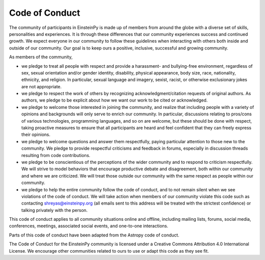 .. Keep CODE_OF_CONDUCT.rst and ./docs/sources/codeofconduct.rst synchronized

Code of Conduct
===============

The community of participants in EinsteinPy is made up of members from around
the globe with a diverse set of skills, personalities and experiences. It is
through these differences that our community experiences success and continued
growth. We expect everyone in our community to follow these guidelines when
interacting with others both inside and outside of our community. Our goal is
to keep ours a positive, inclusive, successful and growing community.

As members of the community,

* we pledge to treat all people with respect and provide a harassment- and
  bullying-free environment, regardless of sex, sexual orientation and/or
  gender identity, disability, physical appearance, body size, race,
  nationality, ethnicity, and religion. In particular, sexual language and
  imagery, sexist, racist, or otherwise exclusionary jokes are not appropriate.

* we pledge to respect the work of others by recognizing
  acknowledgment/citation requests of original authors. As authors, we pledge
  to be explicit about how we want our work to be cited or acknowledged.

* we pledge to welcome those interested in joining the community, and realize
  that including people with a variety of opinions and backgrounds will only
  serve to enrich our community. In particular, discussions relating to
  pros/cons of various technologies, programming languages, and so on are
  welcome, but these should be done with respect, taking proactive measures to
  ensure that all participants are heard and feel confident that they can
  freely express their opinions.

* we pledge to welcome questions and answer them respectfully, paying
  particular attention to those new to the community. We pledge to provide
  respectful criticisms and feedback in forums, especially in discussion
  threads resulting from code contributions.

* we pledge to be conscientious of the perceptions of the wider community and
  to respond to criticism respectfully. We will strive to model behaviors that
  encourage productive debate and disagreement, both within our community and
  where we are criticized. We will treat those outside our community with the
  same respect as people within our community.

* we pledge to help the entire community follow the code of conduct, and to
  not remain silent when we see violations of the code of conduct. We will take 
  action when members of our community violate this code such as contacting 
  shreyas@einsteinpy.org (all emails sent to this address will be treated with 
  the strictest confidence) or talking privately with the person.

This code of conduct applies to all community situations online and offline,
including mailing lists, forums, social media, conferences, meetings,
associated social events, and one-to-one interactions.

Parts of this code of conduct have been adapted from the Astropy code of
conduct.

The Code of Conduct for the EinsteinPy community is licensed under a Creative
Commons Attribution 4.0 International License. We encourage other communities
related to ours to use or adapt this code as they see fit.
